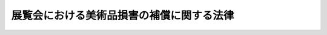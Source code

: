 .. _H23HO017:

==========================================
展覧会における美術品損害の補償に関する法律
==========================================

.. raw:: html
    
    
    <b>展覧会における美術品損害の補償に関する法律<br>
    （平成二十三年四月四日法律第十七号）</b><br><br><p>
    </p><div class="arttitle"><a name="1000000000000000000000000000000000000000000000000100000000000000000000000000000">（目的）</a>
    </div><div class="item"><b>第一条</b>
    <a name="1000000000000000000000000000000000000000000000000100000000001000000000000000000"></a>
    　この法律は、展覧会の主催者が展覧会のために借り受けた美術品に損害が生じた場合に、政府が当該損害を補償する制度を設けることにより、国民が美術品を鑑賞する機会の拡大に資する展覧会の開催を支援し、もって文化の発展に寄与することを目的とする。
    </div>
    
    <p>
    </p><div class="arttitle"><a name="1000000000000000000000000000000000000000000000000200000000000000000000000000000">（定義）</a>
    </div><div class="item"><b>第二条</b>
    <a name="1000000000000000000000000000000000000000000000000200000000001000000000000000000"></a>
    　この法律において、次の各号に掲げる用語の意義は、当該各号に定めるところによる。
    <div class="number"><b><a name="1000000000000000000000000000000000000000000000000200000000001000000001000000000">一</a>
    </b>
    　美術品　絵画、彫刻、工芸品その他の有形の文化的所産である動産をいう。
    </div>
    <div class="number"><b><a name="1000000000000000000000000000000000000000000000000200000000001000000002000000000">二</a>
    </b>
    　展覧会　美術品を公衆の観覧に供するための催しで、次に掲げる施設において行われるものをいう。<div class="para1"><b>イ</b>　独立行政法人国立美術館が設置する美術館</div>
    <div class="para1"><b>ロ</b>　独立行政法人国立文化財機構が設置する博物館</div>
    <div class="para1"><b>ハ</b>　イ及びロに掲げるもののほか、<a href="/cgi-bin/idxrefer.cgi?H_FILE=%8f%ba%93%f1%98%5a%96%40%93%f1%94%aa%8c%dc&amp;REF_NAME=%94%8e%95%a8%8a%d9%96%40&amp;ANCHOR_F=&amp;ANCHOR_T=" target="inyo">博物館法</a>
    （昭和二十六年法律第二百八十五号）<a href="/cgi-bin/idxrefer.cgi?H_FILE=%8f%ba%93%f1%98%5a%96%40%93%f1%94%aa%8c%dc&amp;REF_NAME=%91%e6%93%f1%8f%f0%91%e6%88%ea%8d%80&amp;ANCHOR_F=1000000000000000000000000000000000000000000000000200000000001000000000000000000&amp;ANCHOR_T=1000000000000000000000000000000000000000000000000200000000001000000000000000000#1000000000000000000000000000000000000000000000000200000000001000000000000000000" target="inyo">第二条第一項</a>
    に規定する博物館又は<a href="/cgi-bin/idxrefer.cgi?H_FILE=%8f%ba%93%f1%98%5a%96%40%93%f1%94%aa%8c%dc&amp;REF_NAME=%93%af%96%40%91%e6%93%f1%8f%5c%8b%e3%8f%f0&amp;ANCHOR_F=1000000000000000000000000000000000000000000000002900000000000000000000000000000&amp;ANCHOR_T=1000000000000000000000000000000000000000000000002900000000000000000000000000000#1000000000000000000000000000000000000000000000002900000000000000000000000000000" target="inyo">同法第二十九条</a>
    の規定により博物館に相当する施設として指定された施設</div>
    
    </div>
    </div>
    
    <p>
    </p><div class="arttitle"><a name="1000000000000000000000000000000000000000000000000300000000000000000000000000000">（補償契約）</a>
    </div><div class="item"><b>第三条</b>
    <a name="1000000000000000000000000000000000000000000000000300000000001000000000000000000"></a>
    　政府は、展覧会の主催者を相手方として、当該主催者が当該展覧会のために借り受けた美術品に損害が生じた場合に、政府がその所有者に対し当該損害を補償することを約する契約（以下「補償契約」という。）を締結することができる。この場合において、前条第二号ハの施設における展覧会の開催に資するものとなるよう配慮するものとする。
    </div>
    <div class="item"><b><a name="1000000000000000000000000000000000000000000000000300000000002000000000000000000">２</a>
    </b>
    　前項前段の展覧会は、国民が美術品を鑑賞する機会の拡大に資するものとして文部科学省令で定める規模、内容その他の要件に該当するものでなければならない。
    </div>
    <div class="item"><b><a name="1000000000000000000000000000000000000000000000000300000000003000000000000000000">３</a>
    </b>
    　第一項前段の展覧会の主催者は、当該展覧会を適確かつ円滑に実施するために必要な経理的基礎及び技術的能力を有する者でなければならない。
    </div>
    
    <p>
    </p><div class="arttitle"><a name="1000000000000000000000000000000000000000000000000400000000000000000000000000000">（補償金）</a>
    </div><div class="item"><b>第四条</b>
    <a name="1000000000000000000000000000000000000000000000000400000000001000000000000000000"></a>
    　補償契約による政府の補償は、次の各号に掲げる場合において、当該各号に定める額（当該各号に掲げる場合のいずれにも該当する場合にあっては当該各号に定める額の合計額とし、当該各号に定める額又は当該合計額が政令で定める額（以下「補償上限額」という。）を超える場合にあっては補償上限額とする。）の限度で行うものとする。この場合において、補償対象損害（補償契約による補償の対象となる損害として補償契約で定める損害をいい、補償契約の相手方である展覧会の主催者が第六条の規定に違反したことにより生じた損害を除く。以下同じ。）の額は、対象美術品（補償契約の相手方である展覧会の主催者が当該展覧会のために借り受けた美術品のうち、補償契約による補償の対象となるものとして補償契約で定めるものをいう。以下同じ。）の約定評価額（対象美術品の価額として補償契約で定める価額をいう。以下同じ。）によって算定する。
    <div class="number"><b><a name="1000000000000000000000000000000000000000000000000400000000001000000001000000000">一</a>
    </b>
    　当該補償契約に係る対象美術品について生じた補償対象損害（地震による損害その他の政令で定める損害（次号において「特定損害」という。）に該当するものを除く。）の額の合計額が政令で定める額を超える場合　その超える額
    </div>
    <div class="number"><b><a name="1000000000000000000000000000000000000000000000000400000000001000000002000000000">二</a>
    </b>
    　当該補償契約に係る対象美術品について生じた補償対象損害（特定損害に該当するものに限る。）の額の合計額が政令で定める額を超える場合　その超える額
    </div>
    </div>
    <div class="item"><b><a name="1000000000000000000000000000000000000000000000000400000000002000000000000000000">２</a>
    </b>
    　補償対象損害の額の合計額に関する前項第一号及び第二号の政令を定めるに当たっては、多様な展覧会の開催に資するよう配慮しなければならない。
    </div>
    <div class="item"><b><a name="1000000000000000000000000000000000000000000000000400000000003000000000000000000">３</a>
    </b>
    　補償契約他の取扱いに当たっては、その損害の防止のために必要なものとして文部科学省令で定める基準を遵守しなければならない。
    </div>
    
    <p>
    </p><div class="arttitle"><a name="1000000000000000000000000000000000000000000000000700000000000000000000000000000">（報告の徴収）</a>
    </div><div class="item"><b>第七条</b>
    <a name="1000000000000000000000000000000000000000000000000700000000001000000000000000000"></a>
    　政府は、この法律の施行に必要な限度において、補償契約の相手方である展覧会の主催者に対し、当該展覧会の実施状況について報告を求めることができる。
    </div>
    
    <p>
    </p><div class="arttitle"><a name="1000000000000000000000000000000000000000000000000800000000000000000000000000000">（時効）</a>
    </div><div class="item"><b>第八条</b>
    <a name="1000000000000000000000000000000000000000000000000800000000001000000000000000000"></a>
    　補償金の支払を受ける権利は、三年間行わないときは、時効によって消滅する。
    </div>
    
    <p>
    </p><div class="arttitle"><a name="1000000000000000000000000000000000000000000000000900000000000000000000000000000">（残存物代位）</a>
    </div><div class="item"><b>第九条</b>
    <a name="1000000000000000000000000000000000000000000000000900000000001000000000000000000"></a>
    　政府は、対象美術品の全部が滅失した場合において、補償金を支払ったときは、当該補償金の額の約定評価額に対する割合に応じて、当該対象美術品に関してその所有者が有する所有権その他の物権について当然に当該所有者に代位する。
    </div>
    
    <p>
    </p><div class="arttitle"><a name="1000000000000000000000000000000000000000000000001000000000000000000000000000000">（請求権代位）</a>
    </div><div class="item"><b>第十条</b>
    <a name="1000000000000000000000000000000000000000000000001000000000001000000000000000000"></a>
    　政府は、補償金を支払ったときは、次に掲げる額のうちいずれか少ない額を限度として、補償対象損害が生じたことにより対象美術品の所有者が取得する債権（第二号において「所有者取得債権」という。）について当然に当該所有者に代位する。
    <div class="number"><b><a name="1000000000000000000000000000000000000000000000001000000000001000000001000000000">一</a>
    </b>
    　政府が支払った補償金の額
    </div>
    <div class="number"><b><a name="1000000000000000000000000000000000000000000000001000000000001000000002000000000">二</a>
    </b>
    　所有者取得債権の額
    </div>
    </div>
    
    <p>
    </p><div class="arttitle"><a name="1000000000000000000000000000000000000000000000001100000000000000000000000000000">（補償契約の解除）</a>
    </div><div class="item"><b>第十一条</b>
    <a name="1000000000000000000000000000000000000000000000001100000000001000000000000000000"></a>
    　政府は、次の各号に掲げる場合のいずれかに該当するときは、将来に向かって補償契約を解除することができる。
    <div class="number"><b><a name="1000000000000000000000000000000000000000000000001100000000001000000001000000000">一</a>
    </b>
    　当該補償契約に係る展覧会が第三条第二項に規定する要件を満たさなくなったとき。
    </div>
    <div class="number"><b><a name="1000000000000000000000000000000000000000000000001100000000001000000002000000000">二</a>
    </b>
    　当該補償契約の相手方である展覧会の主催者が次のいずれかに該当するとき。<div class="para1"><b>イ</b>　第三条第三項に規定する要件を満たさなくなったとき。</div>
    <div class="para1"><b>ロ</b>　第六条の規定に違反したとき。</div>
    <div class="para1"><b>ハ</b>　第七条の規定による報告をせず、又は虚偽の報告をしたとき。</div>
    <div class="para1"><b>ニ</b>　当該補償契約の条項に違反したとき。</div>
    
    </div>
    </div>
    
    <p>
    </p><div class="arttitle"><a name="1000000000000000000000000000000000000000000000001200000000000000000000000000000">（業務の管掌）</a>
    </div><div class="item"><b>第十二条</b>
    <a name="1000000000000000000000000000000000000000000000001200000000001000000000000000000"></a>
    　この法律に規定する政府の業務は、文部科学大臣が管掌する。
    </div>
    <div class="item"><b><a name="1000000000000000000000000000000000000000000000001200000000002000000000000000000">２</a>
    </b>
    　文部科学大臣は、補償契約を締結しようとする場合には、あらかじめ、文化審議会の意見を聴くとともに、財務大臣に協議しなければならない。
    </div>
    
    <p>
    </p><div class="arttitle"><a name="1000000000000000000000000000000000000000000000001300000000000000000000000000000">（業務の委託）</a>
    </div><div class="item"><b>第十三条</b>
    <a name="1000000000000000000000000000000000000000000000001300000000001000000000000000000"></a>
    　文部科学大臣は、政令で定めるところにより、補償契約に基づく業務の一部を<a href="/cgi-bin/idxrefer.cgi?H_FILE=%95%bd%8e%b5%96%40%88%ea%81%5a%8c%dc&amp;REF_NAME=%95%db%8c%af%8b%c6%96%40&amp;ANCHOR_F=&amp;ANCHOR_T=" target="inyo">保険業法</a>
    （平成七年法律第百五号）<a href="/cgi-bin/idxrefer.cgi?H_FILE=%95%bd%8e%b5%96%40%88%ea%81%5a%8c%dc&amp;REF_NAME=%91%e6%93%f1%8f%f0%91%e6%8e%6c%8d%80&amp;ANCHOR_F=1000000000000000000000000000000000000000000000000200000000004000000000000000000&amp;ANCHOR_T=1000000000000000000000000000000000000000000000000200000000004000000000000000000#1000000000000000000000000000000000000000000000000200000000004000000000000000000" target="inyo">第二条第四項</a>
    に規定する損害保険会社又は<a href="/cgi-bin/idxrefer.cgi?H_FILE=%95%bd%8e%b5%96%40%88%ea%81%5a%8c%dc&amp;REF_NAME=%93%af%8f%f0%91%e6%8b%e3%8d%80&amp;ANCHOR_F=1000000000000000000000000000000000000000000000000200000000009000000000000000000&amp;ANCHOR_T=1000000000000000000000000000000000000000000000000200000000009000000000000000000#1000000000000000000000000000000000000000000000000200000000009000000000000000000" target="inyo">同条第九項</a>
    に規定する外国損害保険会社等に委託することができる。
    </div>
    
    <p>
    </p><div class="arttitle"><a name="1000000000000000000000000000000000000000000000001400000000000000000000000000000">（文部科学省令への委任）</a>
    </div><div class="item"><b>第十四条</b>
    <a name="1000000000000000000000000000000000000000000000001400000000001000000000000000000"></a>
    　この法律に定めるもののほか、補償契約の締結の手続その他この法律を実施するため必要な事項は、文部科学省令で定める。
    </div>
    
    
    <br><a name="5000000000000000000000000000000000000000000000000000000000000000000000000000000"></a>
    　　　<a name="5000000001000000000000000000000000000000000000000000000000000000000000000000000"><b>附　則　抄</b></a>
    <br><p></p><div class="arttitle">（施行期日）</div>
    <div class="item"><b>１</b>
    　この法律は、公布の日から起算して二月を超えない範囲内において政令で定める日から施行する。
    </div>
    <div class="arttitle">（検討）</div>
    <div class="item"><b>２</b>
    　政府は、この法律の施行後三年を目途として、この法律の施行の状況、社会経済情勢の変化等を勘案し、国民が美術品を鑑賞する機会の一層の拡大を図る観点から、補償契約による政府の補償の範囲について検討を加え、必要があると認めるときは、その結果に基づいて所要の措置を講ずるものとする。 
    </div>
    
    <br><br>